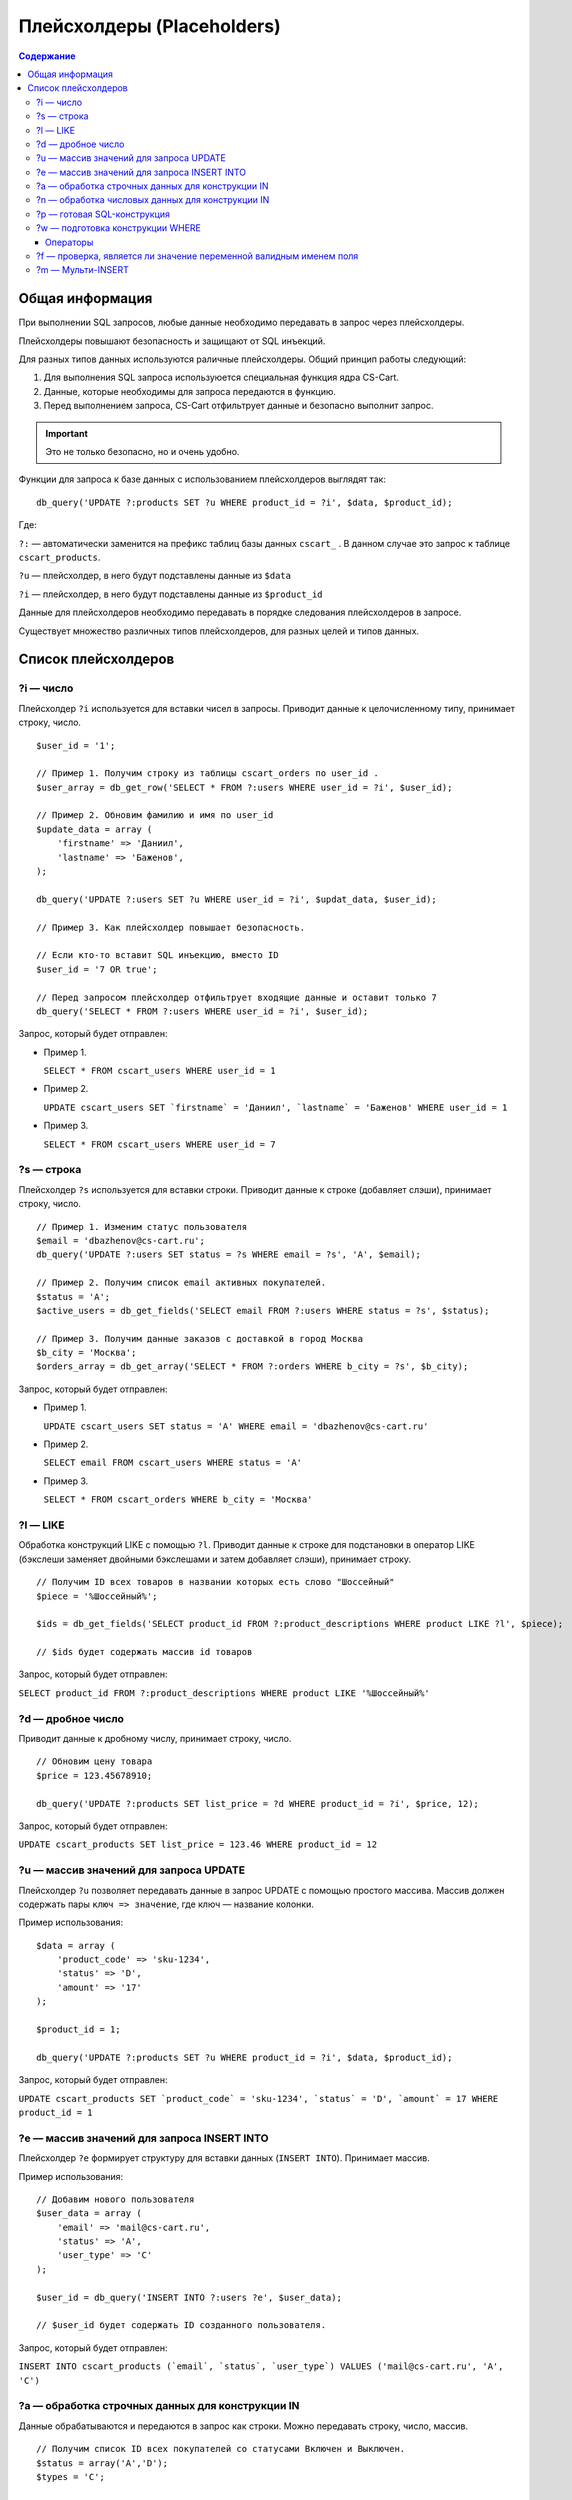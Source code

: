 ***************************
Плейсхолдеры (Placeholders)
***************************

.. contents:: Содержание
    :local: 
    :depth: 3

================
Общая информация
================

При выполнении SQL запросов, любые данные необходимо передавать в запрос через плейсхолдеры. 

Плейсхолдеры повышают безопасность и защищают от SQL инъекций.

Для разных типов данных используются раличные плейсхолдеры. Общий принцип работы следующий:

1. Для выполнения SQL запроса используюется специальная функция ядра CS-Cart.

2. Данные, которые необходимы для запроса передаются в функцию.

3. Перед выполнением запроса, CS-Cart отфильтрует данные и безопасно выполнит запрос.

.. important::

    Это не только безопасно, но и очень удобно. 

Функции для запроса к базе данных с использованием плейсхолдеров выглядят так:

::

    db_query('UPDATE ?:products SET ?u WHERE product_id = ?i', $data, $product_id);

Где:

``?:`` — автоматически заменится на префикс таблиц базы данных ``cscart_`` . В данном случае это запрос к таблице ``cscart_products``.

``?u`` — плейсхолдер, в него будут подставлены данные из ``$data``

``?i`` — плейсхолдер, в него будут подставлены данные из ``$product_id``

Данные для плейсхолдеров необходимо передавать в порядке следования плейсхолдеров в запросе.

Существует множество различных типов плейсхолдеров, для разных целей и типов данных.

====================
Список плейсхолдеров
====================

----------
?i — число
----------

Плейсхолдер ``?i`` используется для вставки чисел в запросы. Приводит данные к целочисленному типу, принимает строку, число.

::

    $user_id = '1';

    // Пример 1. Получим строку из таблицы cscart_orders по user_id . 
    $user_array = db_get_row('SELECT * FROM ?:users WHERE user_id = ?i', $user_id);

    // Пример 2. Обновим фамилию и имя по user_id
    $update_data = array (
        'firstname' => 'Даниил',
        'lastname' => 'Баженов',
    );

    db_query('UPDATE ?:users SET ?u WHERE user_id = ?i', $updat_data, $user_id);

    // Пример 3. Как плейсхолдер повышает безопасность.

    // Если кто-то вставит SQL инъекцию, вместо ID
    $user_id = '7 OR true';

    // Перед запросом плейсхолдер отфильтрует входящие данные и оставит только 7
    db_query('SELECT * FROM ?:users WHERE user_id = ?i', $user_id);


Запрос, который будет отправлен:

*   Пример 1.

    ``SELECT * FROM cscart_users WHERE user_id = 1``

*   Пример 2.

    ``UPDATE cscart_users SET `firstname` = 'Даниил', `lastname` = 'Баженов' WHERE user_id = 1``

*   Пример 3.

    ``SELECT * FROM cscart_users WHERE user_id = 7``

-----------
?s — строка
-----------

Плейсхолдер ``?s`` используется для вставки строки. Приводит данные к строке (добавляет слэши), принимает строку, число.

::

    // Пример 1. Изменим статус пользователя 
    $email = 'dbazhenov@cs-cart.ru';
    db_query('UPDATE ?:users SET status = ?s WHERE email = ?s', 'A', $email);

    // Пример 2. Получим список email активных покупателей.
    $status = 'A';
    $active_users = db_get_fields('SELECT email FROM ?:users WHERE status = ?s', $status);

    // Пример 3. Получим данные заказов с доставкой в город Москва
    $b_city = 'Москва';
    $orders_array = db_get_array('SELECT * FROM ?:orders WHERE b_city = ?s', $b_city);


Запрос, который будет отправлен:

*   Пример 1.

    ``UPDATE cscart_users SET status = 'A' WHERE email = 'dbazhenov@cs-cart.ru'``

*   Пример 2.

    ``SELECT email FROM cscart_users WHERE status = 'A'``

*   Пример 3.

    ``SELECT * FROM cscart_orders WHERE b_city = 'Москва'``

---------
?l — LIKE
---------

Обработка конструкций LIKE с помощью ``?l``. Приводит данные к строке для подстановки в оператор LIKE (бэкслеши заменяет двойными бэкслешами и затем добавляет слэши), принимает строку.

::  

    // Получим ID всех товаров в названии которых есть слово "Шоссейный"
    $piece = '%Шоссейный%';

    $ids = db_get_fields('SELECT product_id FROM ?:product_descriptions WHERE product LIKE ?l', $piece);

    // $ids будет содержать массив id товаров


Запрос, который будет отправлен:

``SELECT product_id FROM ?:product_descriptions WHERE product LIKE '%Шоссейный%'``

------------------
?d — дробное число
------------------

Приводит данные к дробному числу, принимает строку, число.

::

    // Обновим цену товара
    $price = 123.45678910;

    db_query('UPDATE ?:products SET list_price = ?d WHERE product_id = ?i', $price, 12);


Запрос, который будет отправлен:

``UPDATE cscart_products SET list_price = 123.46 WHERE product_id = 12``

---------------------------------------
?u — массив значений для запроса UPDATE
---------------------------------------

Плейсхолдер ``?u`` позволяет передавать данные в запрос UPDATE с помощью простого массива. Массив должен содержать пары ``ключ => значение``, где ключ — название колонки.

Пример использования:

::  

    $data = array (
        'product_code' => 'sku-1234',
        'status' => 'D',
        'amount' => '17'
    );

    $product_id = 1;

    db_query('UPDATE ?:products SET ?u WHERE product_id = ?i', $data, $product_id);


Запрос, который будет отправлен:

``UPDATE cscart_products SET `product_code` = 'sku-1234', `status` = 'D', `amount` = 17 WHERE product_id = 1``

--------------------------------------------
?e — массив значений для запроса INSERT INTO
--------------------------------------------

Плейсхолдер ``?e`` формирует структуру для вставки данных (``INSERT INTO``). Принимает массив.

Пример использования:

::  

    // Добавим нового пользователя
    $user_data = array (
        'email' => 'mail@cs-cart.ru',
        'status' => 'A',
        'user_type' => 'C'
    );

    $user_id = db_query('INSERT INTO ?:users ?e', $user_data);

    // $user_id будет содержать ID созданного пользователя.


Запрос, который будет отправлен:

``INSERT INTO cscart_products (`email`, `status`, `user_type`) VALUES ('mail@cs-cart.ru', 'A', 'C')``

-------------------------------------------------
?a — обработка строчных данных для конструкции IN
-------------------------------------------------

Данные обрабатываются и передаются в запрос как строки. Можно передавать строку, число, массив.

:: 

    // Получим список ID всех покупателей со статусами Включен и Выключен.
    $status = array('A','D');
    $types = 'C';

    $user_ids = db_get_fields('SELECT email FROM ?:users WHERE status IN (?a) AND user_type IN (?a)', $status, $types);

Запрос, который будет отправлен:

``SELECT email FROM cscart_users WHERE status IN ('A', 'D') AND user_type IN ('C')``

-------------------------------------------------
?n — обработка числовых данных для конструкции IN
-------------------------------------------------

Плейсхолдер обработает данные и оставит только числа. Можно передавать строку, число или массив.

::

    // Выключим товары с ID из списка, специально передаются не только числа.
    $ids = array('test', 4, 5, 6, 123.4567);

    db_query('UPDATE ?:products SET status = ?s WHERE product_id IN (?n)', 'D', $ids);

Результат обработки и запрос, который будет отправлен:

``UPDATE ?:products SET status = 'D' WHERE product_id IN (0, 4, 5, 6, 123.4567)``

----------------------------
?p — готовая SQL-конструкция
----------------------------

Если вы собираете запрос по частям или данные прошли предварительную обработку с помощью функции ``db_quote()``, то можно использовать ``?p``.

::  

    // Составим классный запрос с JOIN и разными условиями
    $user_id = 7;
    $total = 123.456789;

    // Условие , что общая сумма заказа больше $total
    $condition = db_quote('?:orders.total > ?d', $total);

    // JOIN таблицы cscart_users
    $join = db_quote(' LEFT JOIN ?:users ON ?:orders.user_id = ?:users.user_id');

    // Дописываем условие, что заказы только пользователя с нужным ID
    $condition .= db_quote(' AND ?:users.user_id = ?i', $user_id);

    // Список полей для выборки.
    $fields = array(
        '?:orders.*',
        '?:users.email',
        '?:users.status',
    );

    $fields = implode(',', $fields);

    // Красивый запрос.
    $orders = db_get_array('SELECT ?p FROM ?:orders ?p WHERE ?p ', $fields, $join, $condition);

    // В $orders нам будет доступен массив заказов нашего покупателя.

Обработанный запрос, который будет отправлен в MySQL:

::  

    SELECT cscart_orders.*,cscart_users.email,cscart_users.status FROM ?:orders  LEFT JOIN cscart_users ON cscart_orders.user_id = cscart_users.user_id WHERE cscart_orders.total > 123.46 AND cscart_users.user_id = 7``

---------------------------------
?w — подготовка конструкции WHERE
---------------------------------

::

    // Получим информацию по Даниилу Баженову
    $where = array(
        'firstname' => 'Даниил',
        'lastname' => 'Баженов',
    );

    $user_data = db_get_row('SELECT * FROM ?:users WHERE ?w', $where);

Результат работы плейсхолдера:

``SELECT * FROM cscart_users WHERE `firstname` = 'Даниил' AND `lastname` = 'Баженов'``

"""""""""
Операторы
"""""""""

::

  $data = array (
      field => value,
      array(field, operator, value)
  );

* ``field`` —  название поля в таблице;

* ``value`` — значение условия;

* ``operator`` — оператор условия.

Доступные операторы: ``=``, ``!=``, ``>``, ``<``, ``<=``, ``>=``, ``<>``, ``LIKE``, ``NOT LIKE``, ``IN``, ``NOT IN``, ``NULL``.

Для операторов ``NOT LIKE`` и ``NOT IN`` **value** должен быть массивом. Для оператора ``NULL`` **value** должен быть булевым значением.

Упрощенный вариант передачи массива в виде ``ключ => значение``, раскладывается в расширенный по следующим правилам:

* Если **value** является *null*, то используется оператор ``NULL`` с ``value = true``.

* Если **value** является массивом, то используется оператор ``IN``.

* Во всех остальных случаях используется оператор ``=``.

Пример::

  $data = array(
      'field1' => 100,
      'field2' => '200',
      'field3' => null,
      'field4' => array(100, 'value'),
      array('field5', '<=', 200),
      array('field6', 'NOT IN', array(100, 'value')),
      array('field7', '!=', 300),
      array('field8', 'NULL', false)
  );

  db_query('SELECT * FROM ?:orders WHERE ?w', $data);

Получаем::

  SELECT * cscart_orders
      WHERE
          field1 = 100 AND field2 = 200
          AND field3 IS NULL AND field4 IN (100, 'value')
          AND field5 <= 200 AND field6 NOT IN (100, 'value')
          AND field7 != 300 AND field8 IS NOT NULL

-------------------------------------------------------------------
?f — проверка, является ли значение переменной валидным именем поля
-------------------------------------------------------------------

Если значение переменной не является валидным именем поля, плейсхолдер возвращает пустую строку::

  $data = 'paym``ent_id';

  db_query('SELECT * FROM ?:orders WHERE ?f = 5', $data);

  // получаем ошибку :)
  // SELECT * cscart_orders WHERE  = 5


------------------
?m — Мульти-INSERT
------------------

Позволяет добавлять несколько записей за один запрос.

::  

    $users = array(
        array(
            'email' => 'mail@dbazhenov.ru',
            'status' => 'A',
            'user_type' => 'C'
        ),
        array(
            'email' => 'video@dbazhenov.ru',
            'status' => 'A',
            'user_type' => 'C'
        )
    );

    db_query('INSERT INTO ?:users ?m', $users);


Запрос, который будет отправлен в базу данных:

::

    INSERT INTO ?:users (`email`, `status`, `user_type`) VALUES ('mail@dbazhenov.ru', 'A', 'C'), ('video@dbazhenov.ru', 'A', 'C')

